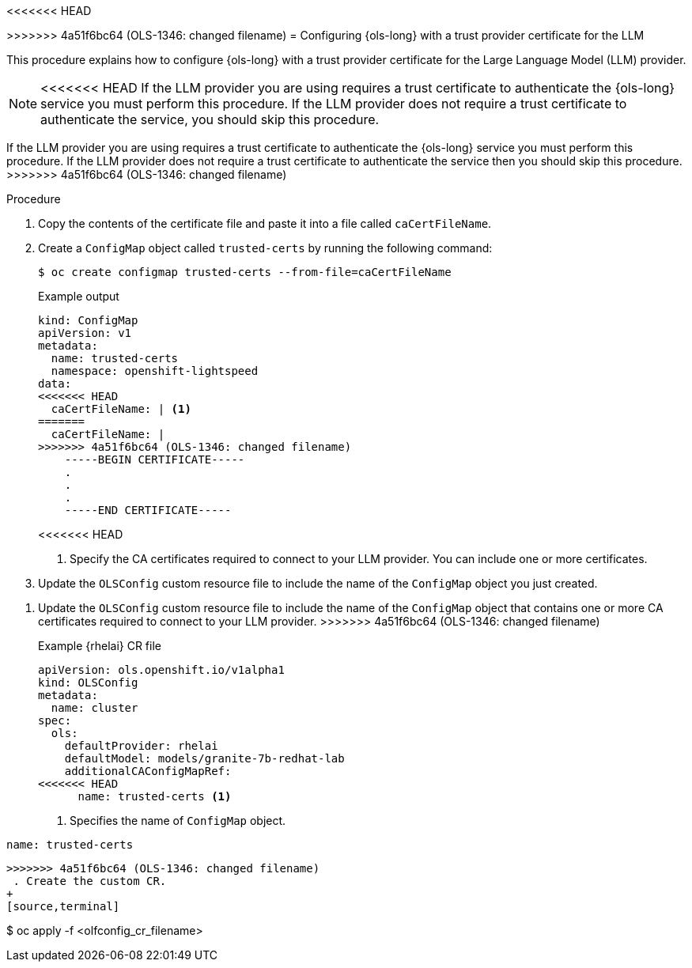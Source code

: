 // This module is used in the following assemblies:

// * configure/ols-configuring-openshift-lightspeed.adoc

:_mod-docs-content-type: PROCEDURE
<<<<<<< HEAD
[id="ols-configuring-lightspeed-with-a-trust-provider-certificate-for-the-llm_{context}"]
=======
[id="ols-configuring-openshift-lightspeed-with-a-trust-certificate-required-by-llm-provider_{context}"]
>>>>>>> 4a51f6bc64 (OLS-1346: changed filename)
= Configuring {ols-long} with a trust provider certificate for the LLM 

This procedure explains how to configure {ols-long} with a trust provider certificate for the Large Language Model (LLM) provider.

[NOTE]
====
<<<<<<< HEAD
If the LLM provider you are using requires a trust certificate to authenticate the {ols-long} service you must perform this procedure. If the LLM provider does not require a trust certificate to authenticate the service, you should skip this procedure.
=======
If the LLM provider you are using requires a trust certificate to authenticate the {ols-long} service you must perform this procedure. If the LLM provider does not require a trust certificate to authenticate the service then you should skip this procedure.
>>>>>>> 4a51f6bc64 (OLS-1346: changed filename)
====

.Procedure

. Copy the contents of the certificate file and paste it into a file called `caCertFileName`.

. Create a `ConfigMap` object called `trusted-certs` by running the following command:
+
[source,terminal]
----
$ oc create configmap trusted-certs --from-file=caCertFileName
----
+
.Example output
[source,terminal]
----
kind: ConfigMap
apiVersion: v1
metadata:
  name: trusted-certs
  namespace: openshift-lightspeed
data:
<<<<<<< HEAD
  caCertFileName: | <1>
=======
  caCertFileName: |
>>>>>>> 4a51f6bc64 (OLS-1346: changed filename)
    -----BEGIN CERTIFICATE-----
    .
    .
    .
    -----END CERTIFICATE-----  
----
<<<<<<< HEAD
<1> Specify the CA certificates required to connect to your LLM provider. You can include one or more certificates.

. Update the `OLSConfig` custom resource file to include the name of the `ConfigMap` object you just created.
=======

. Update the `OLSConfig` custom resource file to include the name of the `ConfigMap` object that contains one or more CA certificates required to connect to your LLM provider.
>>>>>>> 4a51f6bc64 (OLS-1346: changed filename)
+
.Example {rhelai} CR file
[source,yaml,subs="attributes,verbatim"]
----
apiVersion: ols.openshift.io/v1alpha1
kind: OLSConfig
metadata:
  name: cluster
spec:
  ols:
    defaultProvider: rhelai
    defaultModel: models/granite-7b-redhat-lab
    additionalCAConfigMapRef:
<<<<<<< HEAD
      name: trusted-certs <1>
----
<1> Specifies the name of `ConfigMap` object.  

=======
      name: trusted-certs
----
 
>>>>>>> 4a51f6bc64 (OLS-1346: changed filename)
 . Create the custom CR.
+
[source,terminal]
----
$ oc apply -f <olfconfig_cr_filename> 
----
